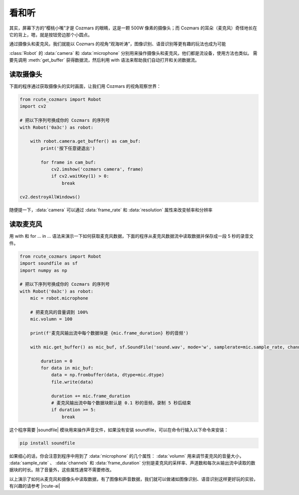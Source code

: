 看和听
============

其实，屏幕下方的“樱桃小嘴”才是 Cozmars 的眼睛，这是一颗 500W 像素的摄像头；而 Cozmars 的耳朵（麦克风）奇怪地长在它的背上，嗯，就是按钮旁边那个小圆点。

通过摄像头和麦克风，我们就能以 Cozmars 的视角“观海听涛”，图像识别、语音识别等更有趣的玩法也成为可能

.. raw:: html

    <style> .red {color:#E74C3C;} </style>

.. role:: red

:class:`Robot` 的 :data:`camera` 和 :data:`microphone` 分别用来操作摄像头和麦克风，他们都是流设备，使用方法也类似。
需要先调用 :meth:`get_buffer` 获得数据流，然后利用 :red:`with` 语法来帮助我们自动打开和关闭数据流。

读取摄像头
---------------

下面的程序通过获取摄像头的实时画面，让我们用 Cozmars 的视角观察世界：

.. code:: python

    from rcute_cozmars import Robot
    import cv2

    # 把以下序列号换成你的 Cozmars 的序列号
    with Robot('0a3c') as robot:

        with robot.camera.get_buffer() as cam_buf:
            print('按下任意键退出')

            for frame in cam_buf:
                cv2.imshow('cozmars camera', frame)
                if cv2.waitKey(1) > 0:
                    break

    cv2.destroyAllWindows()

随便提一下，:data:`camera` 可以通过 :data:`frame_rate` 和 :data:`resolution` 属性来改变帧率和分辨率

读取麦克风
--------------

用 :red:`with` 和 :red:`for ... in ...` 语法来演示一下如何获取麦克风数据，下面的程序从麦克风数据流中读取数据并保存成一段 5 秒的录音文件。


.. code:: python

    from rcute_cozmars import Robot
    import soundfile as sf
    import numpy as np

    # 把以下序列号换成你的 Cozmars 的序列号
    with Robot('0a3c') as robot:
        mic = robot.microphone

        # 把麦克风的音量调到 100%
        mic.volumn = 100

        print(f'麦克风输出流中每个数据块是 {mic.frame_duration} 秒的音频')

        with mic.get_buffer() as mic_buf, sf.SoundFile('sound.wav', mode='w', samplerate=mic.sample_rate, channels=mic.channels, subtype='PCM_24') as file:

            duration = 0
            for data in mic_buf:
                data = np.frombuffer(data, dtype=mic.dtype)
                file.write(data)

                duration += mic.frame_duration
                # 麦克风输出流中每个数据块默认是 0.1 秒的音频，录制 5 秒后结束
                if duration >= 5:
                    break


这个程序需要 |soundfile| 模块用来操作声音文件，如果没有安装 soundfile，可以在命令行输入以下命令来安装：

.. code::

    pip install soundfile


.. |soundfile| raw:: html

   <a href='https://pysoundfile.readthedocs.io/en/0.10.0/' target='blank'>soundfile</a>



如果细心的话，你会注意到程序中用到了 :data:`microphone` 的几个属性： :data:`volumn` 用来调节麦克风的音量大小， :data:`sample_rate` 、 :data:`channels` 和 :data:`frame_duration` 分别是麦克风的采样率、声道数和每次从输出流中读取的数据块的时长。除了音量外，这些属性通常不需要修改。

.. seealso::

	`rcute_cozmars.camera <../api/camera.html>`_ ， `rcute_cozmars.microphone <../api/microphone.html>`_

以上演示了如何从麦克风和摄像头中读取数据，有了图像和声音数据，我们就可以做诸如图像识别、语音识别这样更好玩的实验，有兴趣的请参考 |rcute-ai|

.. |rcute-ai| raw:: html

   <a href='https://rcute-ai.readthedocs.io' target='blank'>rcute-ai</a>
